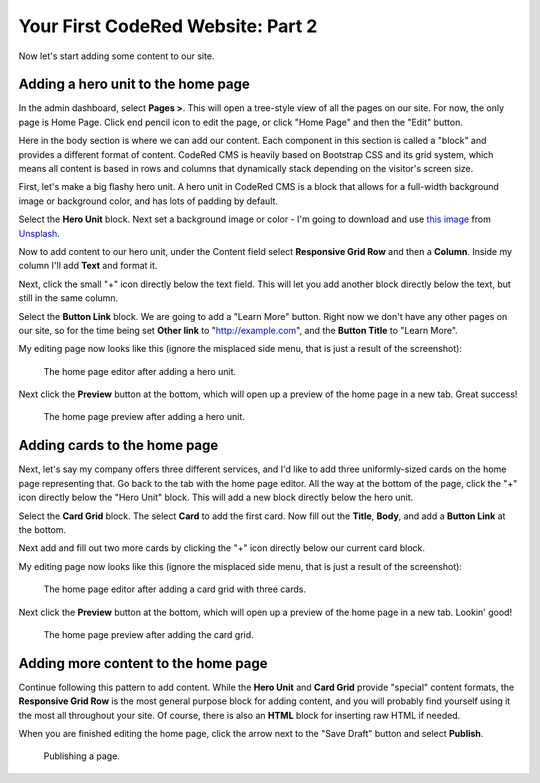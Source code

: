 Your First CodeRed Website: Part 2
==================================

Now let's start adding some content to our site.


Adding a hero unit to the home page
-----------------------------------

In the admin dashboard, select **Pages >**. This will open a tree-style view of all the pages
on our site. For now, the only page is Home Page. Click end pencil icon to edit the page, or click
"Home Page" and then the "Edit" button.

Here in the body section is where we can add our content. Each component in this section is called
a "block" and provides a different format of content. CodeRed CMS is heavily based on Bootstrap CSS
and its grid system, which means all content is based in rows and columns that dynamically stack depending
on the visitor's screen size.

First, let's make a big flashy hero unit. A hero unit in CodeRed CMS is a block that allows for
a full-width background image or background color, and has lots of padding by default.

Select the **Hero Unit** block. Next set a background image or color - I'm going to download and use
`this image <https://unsplash.com/photos/jwhqbR3clzQ>`_ from `Unsplash <https://unsplash.com>`_.

Now to add content to our hero unit, under the Content field select **Responsive Grid Row** and then
a **Column**. Inside my column I'll add **Text** and format it.

Next, click the small "+" icon directly below the text field. This will let you add another block
directly below the text, but still in the same column.

Select the **Button Link** block. We are going to add a "Learn More" button. Right now we don't have
any other pages on our site, so for the time being set **Other link** to "http://example.com", and
the **Button Title** to "Learn More".

My editing page now looks like this (ignore the misplaced side menu, that is just a result of the screenshot):

.. figure:: img/tutorial_edit_home1.png
    :alt: The home page editor after adding a hero unit.

    The home page editor after adding a hero unit.

Next click the **Preview** button at the bottom, which will open up a preview of the home page in a new tab.
Great success!

.. figure:: img/tutorial_front_home1.png
    :alt: The home page preview after adding a hero unit.

    The home page preview after adding a hero unit.


Adding cards to the home page
-----------------------------

Next, let's say my company offers three different services, and I'd like to add three
uniformly-sized cards on the home page representing that. Go back to the tab with the home page
editor. All the way at the bottom of the page, click the "+" icon directly below the "Hero Unit" block.
This will add a new block directly below the hero unit.

Select the **Card Grid** block. The select **Card** to add the first card. Now fill out the **Title**,
**Body**, and add a **Button Link** at the bottom.

Next add and fill out two more cards by clicking the "+" icon directly below our current card block.

My editing page now looks like this (ignore the misplaced side menu, that is just a result of the screenshot):

.. figure:: img/tutorial_edit_home2.png
    :alt: The home page editor after adding a card grid with three cards.

    The home page editor after adding a card grid with three cards.

Next click the **Preview** button at the bottom, which will open up a preview of the home page in a new tab.
Lookin' good!

.. figure:: img/tutorial_front_home2.png
    :alt: The home page preview after adding the card grid.

    The home page preview after adding the card grid.


Adding more content to the home page
------------------------------------

Continue following this pattern to add content. While the **Hero Unit** and **Card Grid** provide
"special" content formats, the **Responsive Grid Row** is the most general purpose block for adding content,
and you will probably find yourself using it the most all throughout your site. Of course, there is also an
**HTML** block for inserting raw HTML if needed.

When you are finished editing the home page, click the arrow next to the "Save Draft" button and select **Publish**.

.. figure:: img/tutorial_publish.png
    :alt: Publishing a page.

    Publishing a page.
